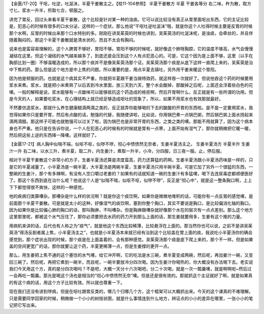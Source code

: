 【金匮/17-20】干呕，吐逆，吐涎沫，半夏干姜散主之。【桂11-104参照】
半夏干姜散方
半夏  干姜各等分
右二味，杵为散，取方寸匕，浆水一升半，煎取七合，顿服之。

讲完了胃反，回过头来看半夏干姜散，这个比较是针对某一种的浊痰。它可以说比较没有真正从胃里面呕出东西，它的主证比较是，犯恶心的时候有很多的口水分泌，这样的一个症状。那么他说“干呕吐逆吐涎沫”哦，就是你这个人吐得时候主要是反胃的时候那个水啊，反胃的时候出来那个口水特别的多。刚刚在讲吴茱萸的时候也讲到，吴茱萸汤的吐涎沫呢，是浊痰，会牵丝的，并且伴随着胸闷的。那这个半夏干姜散就是清水状的，而且不太会有胸闷。

说来也是蛮容易理解的，这个人脾胃不够好，胃阳不够。胃阳不够的时候呢，就好像这个肺呀胸腔，它的温度不够高，水气会慢慢凝结在这里。但这个凝结的水气越来越多了，到底还是会压到这个人有点犯恶心的。可是，它这个因为是上面不够，这里（以手在胸部比划一圈）不够温暖造成的，所以那个痰并不是像吴茱萸汤那个证。吴茱萸汤那个痰是从底下这样一直爬上来的，吴茱萸是治中下焦的药。那么但是这个地方是中上焦的问题。所以重要的是，用点半夏去镇吐，另外用干姜来暖这个胃阳。

因为他是顿服的药。也就是这个病其实不严重，你就把半夏跟干姜当做特效药，就这样吞一次就好了。但说他吞这个药的时候要用浆水来煮。浆水，就是把小米煮熟了以后丢到冷水里面，放三天到六天，整个水会酸掉，那酸掉之后呢，上面还会浮着些白色的花噢。一般的解释是说，浆水能够有一点酸味可以能够抵抗这个药造成的格拒啊，然后开胃啊什么，反正就是有一些所谓的功用。但是今天的人，如果要吃浆水，在心理结构上就已经足够造成呕吐的现象了，所以，如果不用浆水也有效那就最好。

不然要仿造浆水，那就什么养生健康醋滴两滴之类的，反正就弄你能够喝的下去的酸酸的开胃的东西啦。是不是一定要用浆水，我觉得如果你只是要开胃，然后有点酸的话，勉强的代替，我随便讲啦，比如说，你用锅巴煮一点锅巴粥，然后锅巴粥上面水捞起来滴两滴醋。那这样子可能也就勉强可以过关了啦，因为锅巴也是非常开胃的东西，之类之类的噢。那能不用就算了，因为这个病本身也不严重。他只是在告诉你说，一个人在犯恶心的时候有的时候就是胃有一点寒，上面开始有湿气了，那你就稍微把它暖一暖，然后把这些上逆的东西降一降噢。这样就好了。

【金匮17-21】病人胸中似喘不端，似呕不呕，似哕不哕，彻心中愦愦然无奈者，生姜半夏汤主之。
生姜半夏汤方
半夏半升  生姜汁一升
右二味，以水三升，煮半夏，取二升，内生姜汁，煮取一升半，小冷，分四服，日三夜一服。止，停后服。

相对于半夏干姜散这个非常小的方子，生姜半夏汤还算是浓度蛮高，药力还算猛的药啊。生姜半夏汤跟小半夏汤药味是一样的，只是它的半夏减量了。小半夏汤是一碗半夏，大半夏汤是两碗半夏，生姜半夏汤只用半碗半夏。可是它加了另外一个很猛的东西，一整碗的生姜汁，那个有多辣啊，有没有人空口嚼过老姜的？如果有的话就知道一碗的生姜汁有多猛噢，喝下去连尿毒症都顺便医好了。那这个东西到底在治什么呢？他说这个人是“似喘不喘，似呕不呕，似哕不哕”，反正是“彻心中”，就是这一整条胸口啊，上上下下都觉得很不爽快，这样的一种感觉。

他的疾病归类算嘈杂。那嘈杂是什么样的状况啊？就是你这个痰饮啊，如果你是微微地堆积的话，可能你有一点反胃的感觉噢，是前面那个半夏干姜散。可是就是太小的这种，好像湿气的痰饮啊，塞到你整个胸口，其实不要说是胸口，是比较偏消化轴的胸口。因为如果你是比较偏心肺的胸口的话，那叫胸痹，不叫嘈杂。但是胸痹跟嘈杂就好像那个水在的层次有一点点差别。那么这个地方这里那里呢，都被这个水气压住了，那你必须要把去水药的药力开到那么上面的话，那生姜就要用多，生姜有这个推的力量。

用病机来讲的话，后代也有人称之为“痰气”，就是他这个东西比较稀薄，比较悬浮在上面的。那当然你也可以说，之前不是讲吴茱萸汤“得汤反剧者属上焦，小半夏汤主之”，也就是小半夏汤本来就已经有治到这个比较盖在胃上面的痰，我说吃小半夏汤你的确会感觉到，那个症状出现的时候，那个痰是在上面盖着的，会有那种感觉。吴茱萸汤那个痰是底下爬上来的，那个不一样。但是如果盖的空间更宽广的话，那你就要让这个药，半夏更稀薄一点，但是生姜撑的更开一点。

那么，用生姜把上焦不通的这个塞住的水气噢，给它冲开啊，它的吃法是水三碗，煮半夏变成两碗，然后呢，再加姜汁一碗，又变回三碗了。然后呢，再把它煮到一碗半，而且呢，一碗半要放冷分四次喝。因为生姜汁你喝热的，你大概没有办法喝下去。老实说我们今天用这个方，真的是分四次喝吗？不是吧，大概一天分十六次喝吧，分二十次喝，就是一次一瓢羹噢，就是啊啊呃~然后过一会再吃一瓢羹。那光是喝这个汤也是相当的“彻心中愦愦然无奈”噢。但是还是很有效的。那就抓这个主证就好了啊，就是如果真的有这个病的话，用这个方子比较有效。所以就也尊重一下。

现在我们还没有讲到哕病，但是在呕吐跟胃反类的，哪几个归哪几个方，这个框架可以大概抓出来。今天的这个课真的不难理解。只是需要同学回家的时候，稍微做一个小小的树枝状图，就是什么事情连到什么地方，辨证点的小小的差异在哪里，一张小小的笔记把它写出来。
